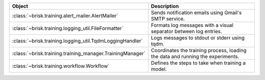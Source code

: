 .. list-table::
   :header-rows: 1
   :widths: 30 70

   * - Object
     - Description
   * - :class:`~brisk.training.alert_mailer.AlertMailer`
     - Sends notification emails using Gmail's SMTP service.
   * - :class:`~brisk.training.logging_util.FileFormatter`
     - Formats log messages with a visual separator between log entries.
   * - :class:`~brisk.training.logging_util.TqdmLoggingHandler`
     - Logs messages to stdout or stderr using tqdm.
   * - :class:`~brisk.training.training_manager.TrainingManager`
     - Coordinates the training process, loading the data and running the experiments.
   * - :class:`~brisk.training.workflow.Workflow`
     - Defines the steps to take when training a model.
